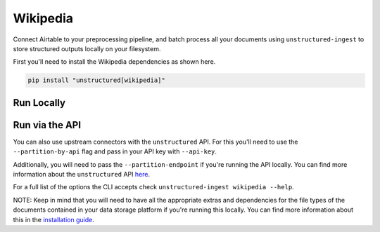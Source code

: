 Wikipedia
==========
Connect Airtable to your preprocessing pipeline, and batch process all your documents using ``unstructured-ingest`` to store structured outputs locally on your filesystem.

First you'll need to install the Wikipedia dependencies as shown here.

.. code:: shell

  pip install "unstructured[wikipedia]"

Run Locally
-----------

.. tabs::

   .. tab:: Shell

      .. code:: shell

        unstructured-ingest \
          wikipedia \
          --page-title "Open Source Software" \
          --output-dir wikipedia-ingest-output \
          --num-processes 2 \
          --verbose

   .. tab:: Python

      .. code:: python

        import os

        from unstructured.ingest.interfaces import PartitionConfig, ProcessorConfig, ReadConfig
        from unstructured.ingest.runner import WikipediaRunner

        if __name__ == "__main__":
            runner = WikipediaRunner(
                processor_config=ProcessorConfig(
                    verbose=True,
                    output_dir="wikipedia-ingest-output",
                    num_processes=2,
                ),
                read_config=ReadConfig(),
                partition_config=PartitionConfig(),
            )
            runner.run(
                page_title="Open Source Software",
                auto_suggest=False,
            )

Run via the API
---------------

You can also use upstream connectors with the ``unstructured`` API. For this you'll need to use the ``--partition-by-api`` flag and pass in your API key with ``--api-key``.

.. tabs::

   .. tab:: Shell

      .. code:: shell

        unstructured-ingest \
          wikipedia \
          --page-title "Open Source Software" \
          --output-dir wikipedia-ingest-output \
          --num-processes 2 \
          --verbose \
          --partition-by-api \
          --api-key "<UNSTRUCTURED-API-KEY>"

   .. tab:: Python

      .. code:: python

        import os

        from unstructured.ingest.interfaces import PartitionConfig, ProcessorConfig, ReadConfig
        from unstructured.ingest.runner import WikipediaRunner

        if __name__ == "__main__":
            runner = WikipediaRunner(
                processor_config=ProcessorConfig(
                    verbose=True,
                    output_dir="wikipedia-ingest-output",
                    num_processes=2,
                ),
                read_config=ReadConfig(),
                partition_config=PartitionConfig(
                    partition_by_api=True,
                    api_key=os.getenv("UNSTRUCTURED_API_KEY"),
                ),
            )
            runner.run(
                page_title="Open Source Software",
                auto_suggest=False,
            )

Additionally, you will need to pass the ``--partition-endpoint`` if you're running the API locally. You can find more information about the ``unstructured`` API `here <https://github.com/Unstructured-IO/unstructured-api>`_.

For a full list of the options the CLI accepts check ``unstructured-ingest wikipedia --help``.

NOTE: Keep in mind that you will need to have all the appropriate extras and dependencies for the file types of the documents contained in your data storage platform if you're running this locally. You can find more information about this in the `installation guide <https://unstructured-io.github.io/unstructured/installing.html>`_.
